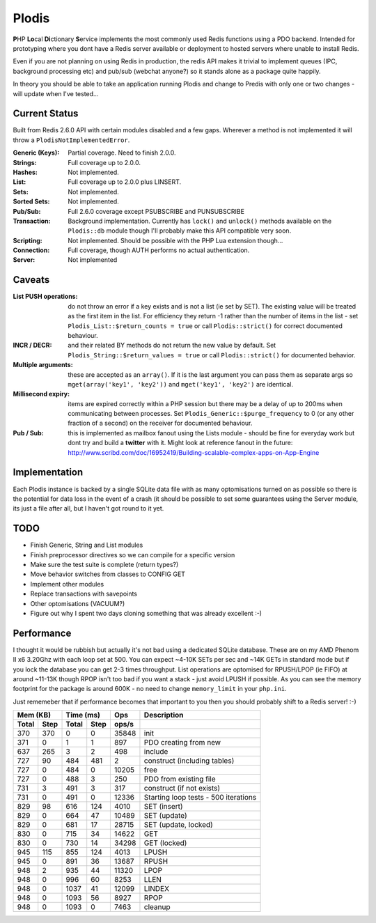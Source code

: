 Plodis
------

\ **P**\ HP **Lo**\ cal **Di**\ ctionary **S**\ ervice implements the most commonly used 
Redis functions using a PDO backend.  Intended for prototyping where you
dont have a Redis server available or deployment to hosted servers where unable to install Redis.

Even if you are not planning on using Redis in production, the redis API makes it trivial to
implement queues (IPC, background processing etc) and pub/sub (webchat anyone?) so it stands alone as
a package quite happily.

In theory you should be able to take an application running Plodis and change to Predis with only
one or two changes - will update when I've tested...

Current Status
==============
Built from Redis 2.6.0 API with certain modules disabled and a few gaps.  Wherever a method is not implemented
it will throw a ``PlodisNotImplementedError``.

:Generic (Keys):
   Partial coverage. Need to finish 2.0.0.
:Strings:
   Full coverage up to 2.0.0.
:Hashes:
   Not implemented.
:List:
   Full coverage up to 2.0.0 plus LINSERT.
:Sets:
   Not implemented.
:Sorted Sets:
   Not implemented.
:Pub/Sub:
   Full 2.6.0 coverage except PSUBSCRIBE and PUNSUBSCRIBE
:Transaction:
   Background implementation. Currently has ``lock()`` and ``unlock()`` methods available
   on the ``Plodis::db`` module though I'll probably make this API compatible very soon.
:Scripting:
   Not implemented.  Should be possible with the PHP Lua extension though...
:Connection:
   Full coverage, though AUTH performs no actual authentication.
:Server:
   Not implemented

Caveats
=======

:List PUSH operations:
   do not throw an error if a key exists and is not a list (ie set by SET).  The existing value will be treated as the first item
   in the list.  For efficiency they return -1 rather than the number of items in the list - set ``Plodis_List::$return_counts = true``
   or call ``Plodis::strict()`` for correct documented behaviour.
:INCR / DECR:
   and their related BY methods do not return the new value by default.  Set ``Plodis_String::$return_values = true`` or call ``Plodis::strict()``
   for documented behavior.
:Multiple arguments:
   these are accepted as an ``array()``.  If it is the last argument you can pass them as separate args so ``mget(array('key1', 'key2'))``
   and ``mget('key1', 'key2')`` are identical.
:Millisecond expiry:
   items are expired correctly within a PHP session but there may be a delay of up to 200ms when communicating between processes. Set
   ``Plodis_Generic::$purge_frequency`` to 0 (or any other fraction of a second) on the receiver for documented behaviour.
:Pub / Sub:
   this is implemented as mailbox fanout using the Lists module - should be fine for everyday work but dont try and build a **twitter** with
   it.  Might look at reference fanout in the future: http://www.scribd.com/doc/16952419/Building-scalable-complex-apps-on-App-Engine

Implementation
==============
Each Plodis instance is backed by a single SQLite data file with as many optomisations turned on as possible so there is the potential for data
loss in the event of a crash (it should be possible to set some guarantees using the Server module, its just a file after all, but I haven't got round
to it yet.

TODO
====

* Finish Generic, String and List modules
* Finish preprocessor directives so we can compile for a specific version
* Make sure the test suite is complete (return types?)
* Move behavior switches from classes to CONFIG GET
* Implement other modules
* Replace transactions with savepoints
* Other optomisations (VACUUM?)
* Figure out why I spent two days cloning something that was already excellent :-)
   
Performance
===========

I thought it would be rubbish but actually it's not bad using a dedicated SQLite database.  These are on my AMD Phenom II x6 3.20Ghz with each loop
set at 500.  You can expect ~4-10K SETs per sec and ~14K GETs in standard mode but if you lock the database you can get 2-3 times throughput.
List operations are optomised for RPUSH/LPOP (ie FIFO) at around ~11-13K though RPOP isn't too bad if you want a stack - just avoid LPUSH if possible.
As you can see the memory footprint for the package is around 600K - no need to change ``memory_limit`` in your ``php.ini``.  

Just rememeber that if performance becomes that important to you then you should probably shift to a Redis server! :-)

===== ==== ====== ==== ======= =======================================
Mem (KB)   Time (ms)     Ops   Description
---------- ----------- ------- ---------------------------------------
Total Step Total  Step  ops/s
===== ==== ====== ==== ======= =======================================
  370  370      0    0   35848 init
  371    0      1    1     897 PDO creating from new
  637  265      3    2     498 include
  727   90    484  481       2 construct (including tables)
  727    0    484    0   10205 free
  727    0    488    3     250 PDO from existing file
  731    3    491    3     317 construct (if not exists)
  731    0    491    0   12336 Starting loop tests - 500 iterations
  829   98    616  124    4010 SET (insert)
  829    0    664   47   10489 SET (update)
  829    0    681   17   28715 SET (update, locked)
  830    0    715   34   14622 GET
  830    0    730   14   34298 GET (locked)
  945  115    855  124    4013 LPUSH
  945    0    891   36   13687 RPUSH
  948    2    935   44   11320 LPOP
  948    0    996   60    8253 LLEN
  948    0   1037   41   12099 LINDEX
  948    0   1093   56    8927 RPOP
  948    0   1093    0    7463 cleanup
===== ==== ====== ==== ======= =======================================

